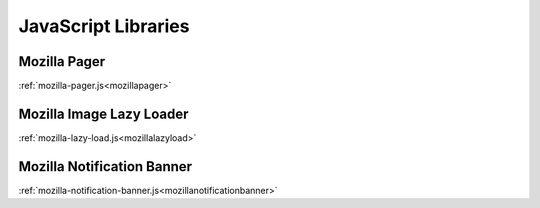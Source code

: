 .. This Source Code Form is subject to the terms of the Mozilla Public
.. License, v. 2.0. If a copy of the MPL was not distributed with this
.. file, You can obtain one at http://mozilla.org/MPL/2.0/.

.. _jslibs:

====================
JavaScript Libraries
====================

Mozilla Pager
-------------

:ref:`mozilla-pager.js<mozillapager>`

Mozilla Image Lazy Loader
-------------------------

:ref:`mozilla-lazy-load.js<mozillalazyload>`

Mozilla Notification Banner
---------------------------

:ref:`mozilla-notification-banner.js<mozillanotificationbanner>`
